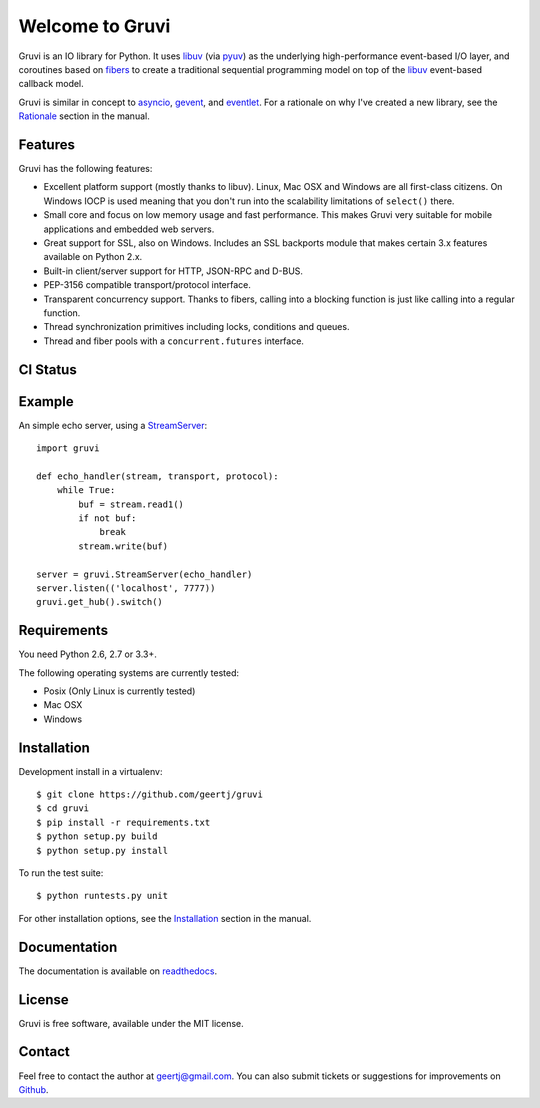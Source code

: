 Welcome to Gruvi
================

Gruvi is an IO library for Python. It uses libuv_ (via pyuv_) as the underlying
high-performance event-based I/O layer, and coroutines based on fibers_ to
create a traditional sequential programming model on top of the libuv_
event-based callback model.

Gruvi is similar in concept to asyncio_, gevent_, and eventlet_. For a
rationale on why I've created a new library, see the Rationale_ section in the
manual.

Features
--------

Gruvi has the following features:

* Excellent platform support (mostly thanks to libuv). Linux, Mac OSX and
  Windows are all first-class citizens. On Windows IOCP is used meaning that
  you don't run into the scalability limitations of ``select()`` there.
* Small core and focus on low memory usage and fast performance. This makes
  Gruvi very suitable for mobile applications and embedded web servers.
* Great support for SSL, also on Windows. Includes an SSL backports module
  that makes certain 3.x features available on Python 2.x.
* Built-in client/server support for HTTP, JSON-RPC and D-BUS.
* PEP-3156 compatible transport/protocol interface.
* Transparent concurrency support. Thanks to fibers, calling into a blocking
  function is just like calling into a regular function.
* Thread synchronization primitives including locks, conditions and queues.
* Thread and fiber pools with a ``concurrent.futures`` interface.

CI Status
---------

.. image:: https://secure.travis-ci.org/geertj/gruvi.png
    :target: http://travis-ci.org/geertj/gruvi

Example
-------

An simple echo server, using a StreamServer_::

  import gruvi

  def echo_handler(stream, transport, protocol):
      while True:
          buf = stream.read1()
          if not buf:
              break
          stream.write(buf)

  server = gruvi.StreamServer(echo_handler)
  server.listen(('localhost', 7777))
  gruvi.get_hub().switch()


Requirements
------------

You need Python 2.6, 2.7 or 3.3+.

The following operating systems are currently tested:

* Posix (Only Linux is currently tested)
* Mac OSX
* Windows

Installation
------------

Development install in a virtualenv::

  $ git clone https://github.com/geertj/gruvi
  $ cd gruvi
  $ pip install -r requirements.txt
  $ python setup.py build
  $ python setup.py install

To run the test suite::

  $ python runtests.py unit

For other installation options, see the Installation_ section in the manual.

Documentation
-------------

The documentation is available on readthedocs_.

License
-------

Gruvi is free software, available under the MIT license.

Contact
-------

Feel free to contact the author at geertj@gmail.com. You can also submit
tickets or suggestions for improvements on Github_.

.. _libuv: https://github.com/joyent/libuv
.. _pyuv: http://pyuv.readthedocs.org/en/latest
.. _fibers: http://python-fibers.readthedocs.org/en/latest
.. _asyncio: http://docs.python.org/3.4/library/asyncio.html
.. _gevent: http://gevent.org/
.. _eventlet: http://eventlet.net/
.. _Rationale: http://gruvi.readthedocs.org/en/latest/rationale.html
.. _Installation: http://gruvi.readthedocs.org/en/latest/install.html
.. _StreamServer: http://gruvi.readthedocs.org/en/latest/streams.html
.. _readthedocs: https://gruvi.readthedocs.org/
.. _Github: https://github.com/geertj/gruvi
